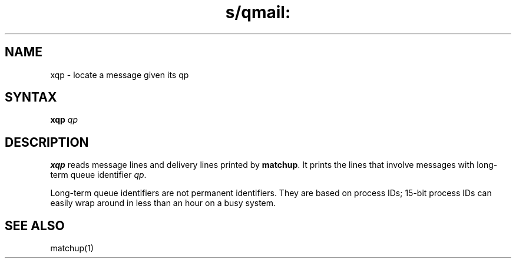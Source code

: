 .TH s/qmail: xqp 1
.SH NAME
xqp \- locate a message given its qp
.SH SYNTAX
.B xqp
.I qp
.SH DESCRIPTION
.B xqp
reads message lines and delivery lines printed by
.BR matchup .
It prints the lines that involve messages with long-term queue identifier
.IR qp .

Long-term queue identifiers are not permanent identifiers.
They are based on process IDs;
15-bit process IDs can easily wrap around in less than an hour on a busy system.
.SH "SEE ALSO"
matchup(1)
